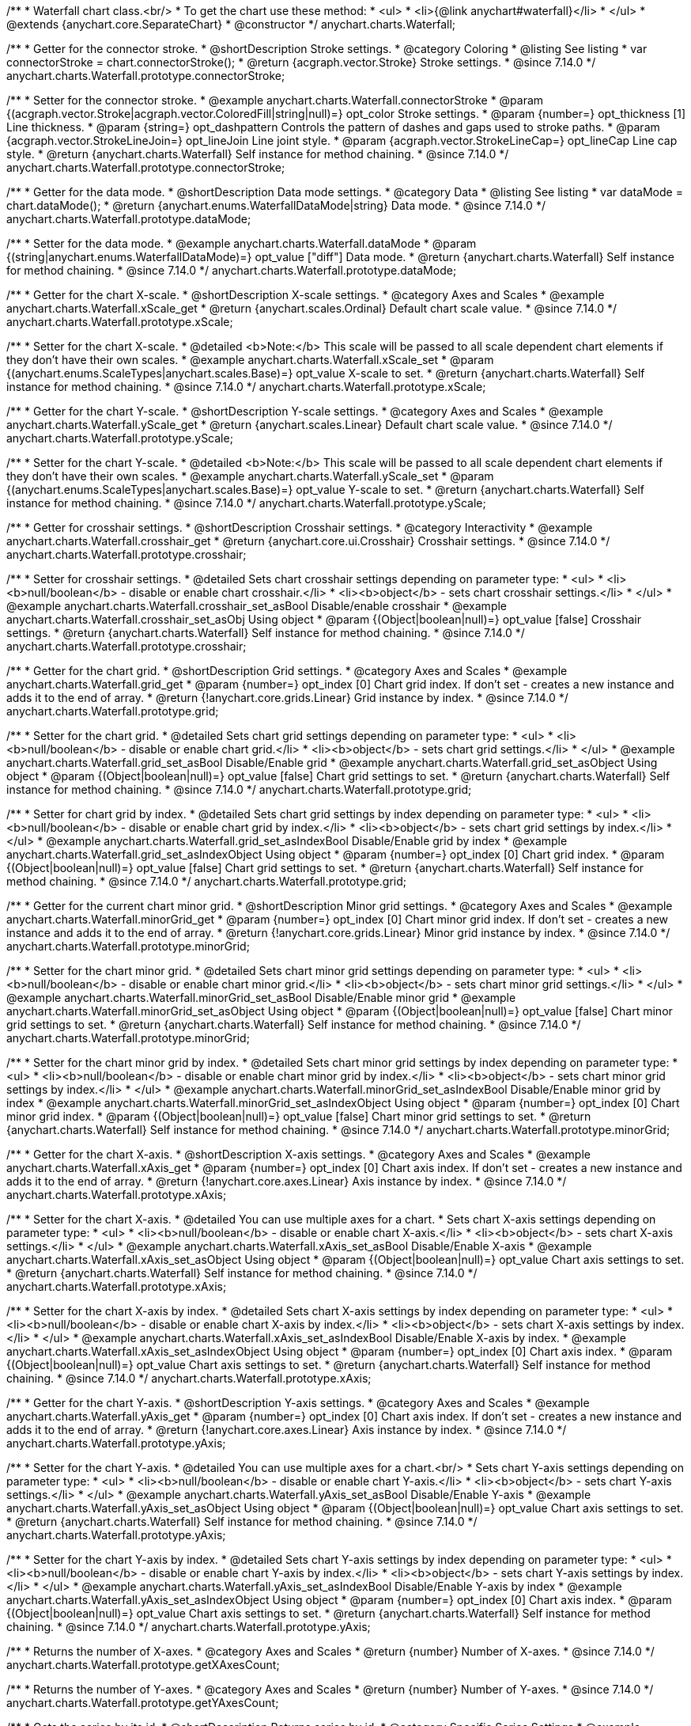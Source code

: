/**
 * Waterfall chart class.<br/>
 * To get the chart use these method:
 *  <ul>
 *      <li>{@link anychart#waterfall}</li>
 *  </ul>
 * @extends {anychart.core.SeparateChart}
 * @constructor
 */
anychart.charts.Waterfall;


//----------------------------------------------------------------------------------------------------------------------
//
//  anychart.charts.Waterfall.prototype.connectorStroke
//
//----------------------------------------------------------------------------------------------------------------------

/**
 * Getter for the connector stroke.
 * @shortDescription Stroke settings.
 * @category Coloring
 * @listing See listing
 * var connectorStroke = chart.connectorStroke();
 * @return {acgraph.vector.Stroke} Stroke settings.
 * @since 7.14.0
 */
anychart.charts.Waterfall.prototype.connectorStroke;

/**
 * Setter for the connector stroke.
 * @example anychart.charts.Waterfall.connectorStroke
 * @param {(acgraph.vector.Stroke|acgraph.vector.ColoredFill|string|null)=} opt_color Stroke settings.
 * @param {number=} opt_thickness [1] Line thickness.
 * @param {string=} opt_dashpattern Controls the pattern of dashes and gaps used to stroke paths.
 * @param {acgraph.vector.StrokeLineJoin=} opt_lineJoin Line joint style.
 * @param {acgraph.vector.StrokeLineCap=} opt_lineCap Line cap style.
 * @return {anychart.charts.Waterfall} Self instance for method chaining.
 * @since 7.14.0
 */
anychart.charts.Waterfall.prototype.connectorStroke;

//----------------------------------------------------------------------------------------------------------------------
//
//  anychart.charts.Waterfall.prototype.dataMode
//
//----------------------------------------------------------------------------------------------------------------------

/**
 * Getter for the data mode.
 * @shortDescription Data mode settings.
 * @category Data
 * @listing See listing
 * var dataMode = chart.dataMode();
 * @return {anychart.enums.WaterfallDataMode|string} Data mode.
 * @since 7.14.0
 */
anychart.charts.Waterfall.prototype.dataMode;

/**
 * Setter for the data mode.
 * @example anychart.charts.Waterfall.dataMode
 * @param {(string|anychart.enums.WaterfallDataMode)=} opt_value ["diff"] Data mode.
 * @return {anychart.charts.Waterfall} Self instance for method chaining.
 * @since 7.14.0
 */
anychart.charts.Waterfall.prototype.dataMode;

//----------------------------------------------------------------------------------------------------------------------
//
//  anychart.charts.Waterfall.prototype.xScale
//
//----------------------------------------------------------------------------------------------------------------------

/**
 * Getter for the chart X-scale.
 * @shortDescription X-scale settings.
 * @category Axes and Scales
 * @example anychart.charts.Waterfall.xScale_get
 * @return {anychart.scales.Ordinal} Default chart scale value.
 * @since 7.14.0
 */
anychart.charts.Waterfall.prototype.xScale;

/**
 * Setter for the chart X-scale.
 * @detailed <b>Note:</b> This scale will be passed to all scale dependent chart elements if they don't have their own scales.
 * @example anychart.charts.Waterfall.xScale_set
 * @param {(anychart.enums.ScaleTypes|anychart.scales.Base)=} opt_value X-scale to set.
 * @return {anychart.charts.Waterfall} Self instance for method chaining.
 * @since 7.14.0
 */
anychart.charts.Waterfall.prototype.xScale;

//----------------------------------------------------------------------------------------------------------------------
//
//  anychart.charts.Waterfall.prototype.yScale
//
//----------------------------------------------------------------------------------------------------------------------

/**
 * Getter for the chart Y-scale.
 * @shortDescription Y-scale settings.
 * @category Axes and Scales
 * @example anychart.charts.Waterfall.yScale_get
 * @return {anychart.scales.Linear} Default chart scale value.
 * @since 7.14.0
 */
anychart.charts.Waterfall.prototype.yScale;

/**
 * Setter for the chart Y-scale.
 * @detailed <b>Note:</b> This scale will be passed to all scale dependent chart elements if they don't have their own scales.
 * @example anychart.charts.Waterfall.yScale_set
 * @param {(anychart.enums.ScaleTypes|anychart.scales.Base)=} opt_value Y-scale to set.
 * @return {anychart.charts.Waterfall} Self instance for method chaining.
 * @since 7.14.0
 */
anychart.charts.Waterfall.prototype.yScale;

//----------------------------------------------------------------------------------------------------------------------
//
//  anychart.charts.Waterfall.prototype.crosshair
//
//----------------------------------------------------------------------------------------------------------------------

/**
 * Getter for crosshair settings.
 * @shortDescription Crosshair settings.
 * @category Interactivity
 * @example anychart.charts.Waterfall.crosshair_get
 * @return {anychart.core.ui.Crosshair} Crosshair settings.
 * @since 7.14.0
 */
anychart.charts.Waterfall.prototype.crosshair;


/**
 * Setter for crosshair settings.
 * @detailed Sets chart crosshair settings depending on parameter type:
 * <ul>
 *   <li><b>null/boolean</b> - disable or enable chart crosshair.</li>
 *   <li><b>object</b> - sets chart crosshair settings.</li>
 * </ul>
 * @example anychart.charts.Waterfall.crosshair_set_asBool Disable/enable crosshair
 * @example anychart.charts.Waterfall.crosshair_set_asObj Using object
 * @param {(Object|boolean|null)=} opt_value [false] Crosshair settings.
 * @return {anychart.charts.Waterfall} Self instance for method chaining.
 * @since 7.14.0
 */
anychart.charts.Waterfall.prototype.crosshair;

//----------------------------------------------------------------------------------------------------------------------
//
//  anychart.charts.Waterfall.prototype.grid
//
//----------------------------------------------------------------------------------------------------------------------

/**
 * Getter for the chart grid.
 * @shortDescription Grid settings.
 * @category Axes and Scales
 * @example anychart.charts.Waterfall.grid_get
 * @param {number=} opt_index [0] Chart grid index. If don't set - creates a new instance and adds it to the end of array.
 * @return {!anychart.core.grids.Linear} Grid instance by index.
 * @since 7.14.0
 */
anychart.charts.Waterfall.prototype.grid;

/**
 * Setter for the chart grid.
 * @detailed Sets chart grid settings depending on parameter type:
 * <ul>
 *   <li><b>null/boolean</b> - disable or enable chart grid.</li>
 *   <li><b>object</b> - sets chart grid settings.</li>
 * </ul>
 * @example anychart.charts.Waterfall.grid_set_asBool Disable/Enable grid
 * @example anychart.charts.Waterfall.grid_set_asObject Using object
 * @param {(Object|boolean|null)=} opt_value [false] Chart grid settings to set.
 * @return {anychart.charts.Waterfall} Self instance for method chaining.
 * @since 7.14.0
 */
anychart.charts.Waterfall.prototype.grid;

/**
 * Setter for chart grid by index.
 * @detailed Sets chart grid settings by index depending on parameter type:
 * <ul>
 *   <li><b>null/boolean</b> - disable or enable chart grid by index.</li>
 *   <li><b>object</b> - sets chart grid settings by index.</li>
 * </ul>
 * @example anychart.charts.Waterfall.grid_set_asIndexBool Disable/Enable grid by index
 * @example anychart.charts.Waterfall.grid_set_asIndexObject Using object
 * @param {number=} opt_index [0] Chart grid index.
 * @param {(Object|boolean|null)=} opt_value [false] Chart grid settings to set.
 * @return {anychart.charts.Waterfall} Self instance for method chaining.
 * @since 7.14.0
 */
anychart.charts.Waterfall.prototype.grid;

//----------------------------------------------------------------------------------------------------------------------
//
//  anychart.charts.Waterfall.prototype.minorGrid
//
//----------------------------------------------------------------------------------------------------------------------

/**
 * Getter for the current chart minor grid.
 * @shortDescription Minor grid settings.
 * @category Axes and Scales
 * @example anychart.charts.Waterfall.minorGrid_get
 * @param {number=} opt_index [0] Chart minor grid index. If don't set - creates a new instance and adds it to the end of array.
 * @return {!anychart.core.grids.Linear} Minor grid instance by index.
 * @since 7.14.0
 */
anychart.charts.Waterfall.prototype.minorGrid;

/**
 * Setter for the chart minor grid.
 * @detailed Sets chart minor grid settings depending on parameter type:
 * <ul>
 *   <li><b>null/boolean</b> - disable or enable chart minor grid.</li>
 *   <li><b>object</b> - sets chart minor grid settings.</li>
 * </ul>
 * @example anychart.charts.Waterfall.minorGrid_set_asBool Disable/Enable minor grid
 * @example anychart.charts.Waterfall.minorGrid_set_asObject Using object
 * @param {(Object|boolean|null)=} opt_value [false] Chart minor grid settings to set.
 * @return {anychart.charts.Waterfall} Self instance for method chaining.
 * @since 7.14.0
 */
anychart.charts.Waterfall.prototype.minorGrid;

/**
 * Setter for the chart minor grid by index.
 * @detailed Sets chart minor grid settings by index depending on parameter type:
 * <ul>
 *   <li><b>null/boolean</b> - disable or enable chart minor grid by index.</li>
 *   <li><b>object</b> - sets chart minor grid settings by index.</li>
 * </ul>
 * @example anychart.charts.Waterfall.minorGrid_set_asIndexBool Disable/Enable minor grid by index
 * @example anychart.charts.Waterfall.minorGrid_set_asIndexObject Using object
 * @param {number=} opt_index [0] Chart minor grid index.
 * @param {(Object|boolean|null)=} opt_value [false] Chart minor grid settings to set.
 * @return {anychart.charts.Waterfall} Self instance for method chaining.
 * @since 7.14.0
 */
anychart.charts.Waterfall.prototype.minorGrid;

//----------------------------------------------------------------------------------------------------------------------
//
//  anychart.charts.Waterfall.prototype.xAxis
//
//----------------------------------------------------------------------------------------------------------------------

/**
 * Getter for the chart X-axis.
 * @shortDescription X-axis settings.
 * @category Axes and Scales
 * @example anychart.charts.Waterfall.xAxis_get
 * @param {number=} opt_index [0] Chart axis index. If don't set - creates a new instance and adds it to the end of array.
 * @return {!anychart.core.axes.Linear} Axis instance by index.
 * @since 7.14.0
 */
anychart.charts.Waterfall.prototype.xAxis;

/**
 * Setter for the chart X-axis.
 * @detailed You can use multiple axes for a chart.
 * Sets chart X-axis settings depending on parameter type:
 * <ul>
 *   <li><b>null/boolean</b> - disable or enable chart X-axis.</li>
 *   <li><b>object</b> - sets chart X-axis settings.</li>
 * </ul>
 * @example anychart.charts.Waterfall.xAxis_set_asBool Disable/Enable X-axis
 * @example anychart.charts.Waterfall.xAxis_set_asObject Using object
 * @param {(Object|boolean|null)=} opt_value Chart axis settings to set.
 * @return {anychart.charts.Waterfall} Self instance for method chaining.
 * @since 7.14.0
 */
anychart.charts.Waterfall.prototype.xAxis;

/**
 * Setter for the chart X-axis by index.
 * @detailed Sets chart X-axis settings by index depending on parameter type:
 * <ul>
 *   <li><b>null/boolean</b> - disable or enable chart X-axis by index.</li>
 *   <li><b>object</b> - sets chart X-axis settings by index.</li>
 * </ul>
 * @example anychart.charts.Waterfall.xAxis_set_asIndexBool Disable/Enable X-axis by index.
 * @example anychart.charts.Waterfall.xAxis_set_asIndexObject Using object
 * @param {number=} opt_index [0] Chart axis index.
 * @param {(Object|boolean|null)=} opt_value Chart axis settings to set.
 * @return {anychart.charts.Waterfall} Self instance for method chaining.
 * @since 7.14.0
 */
anychart.charts.Waterfall.prototype.xAxis;

//----------------------------------------------------------------------------------------------------------------------
//
//  anychart.charts.Waterfall.prototype.yAxis
//
//----------------------------------------------------------------------------------------------------------------------

/**
 * Getter for the chart Y-axis.
 * @shortDescription Y-axis settings.
 * @category Axes and Scales
 * @example anychart.charts.Waterfall.yAxis_get
 * @param {number=} opt_index [0] Chart axis index. If don't set - creates a new instance and adds it to the end of array.
 * @return {!anychart.core.axes.Linear} Axis instance by index.
 * @since 7.14.0
 */
anychart.charts.Waterfall.prototype.yAxis;

/**
 * Setter for the chart Y-axis.
 * @detailed You can use multiple axes for a chart.<br/>
 * Sets chart Y-axis settings depending on parameter type:
 * <ul>
 *   <li><b>null/boolean</b> - disable or enable chart Y-axis.</li>
 *   <li><b>object</b> - sets chart Y-axis settings.</li>
 * </ul>
 * @example anychart.charts.Waterfall.yAxis_set_asBool Disable/Enable Y-axis
 * @example anychart.charts.Waterfall.yAxis_set_asObject Using object
 * @param {(Object|boolean|null)=} opt_value Chart axis settings to set.
 * @return {anychart.charts.Waterfall} Self instance for method chaining.
 * @since 7.14.0
 */
anychart.charts.Waterfall.prototype.yAxis;

/**
 * Setter for the chart Y-axis by index.
 * @detailed Sets chart Y-axis settings by index depending on parameter type:
 * <ul>
 *   <li><b>null/boolean</b> - disable or enable chart Y-axis by index.</li>
 *   <li><b>object</b> - sets chart Y-axis settings by index.</li>
 * </ul>
 * @example anychart.charts.Waterfall.yAxis_set_asIndexBool Disable/Enable Y-axis by index
 * @example anychart.charts.Waterfall.yAxis_set_asIndexObject Using object
 * @param {number=} opt_index [0] Chart axis index.
 * @param {(Object|boolean|null)=} opt_value Chart axis settings to set.
 * @return {anychart.charts.Waterfall} Self instance for method chaining.
 * @since 7.14.0
 */
anychart.charts.Waterfall.prototype.yAxis;

//----------------------------------------------------------------------------------------------------------------------
//
//  anychart.charts.Waterfall.prototype.getXAxesCount
//
//----------------------------------------------------------------------------------------------------------------------

/**
 * Returns the number of X-axes.
 * @category Axes and Scales
 * @return {number} Number of X-axes.
 * @since 7.14.0
 */
anychart.charts.Waterfall.prototype.getXAxesCount;

//----------------------------------------------------------------------------------------------------------------------
//
//  anychart.charts.Waterfall.prototype.getYAxesCount
//
//----------------------------------------------------------------------------------------------------------------------

/**
 * Returns the number of Y-axes.
 * @category Axes and Scales
 * @return {number} Number of Y-axes.
 * @since 7.14.0
 */
anychart.charts.Waterfall.prototype.getYAxesCount;


//----------------------------------------------------------------------------------------------------------------------
//
//  anychart.charts.Waterfall.prototype.getSeries
//
//----------------------------------------------------------------------------------------------------------------------

/**
 * Gets the series by its id.
 * @shortDescription Returns series by id.
 * @category Specific Series Settings
 * @example anychart.charts.Waterfall.getSeries
 * @param {number|string} id [index] Id of the series.
 * @return {anychart.core.waterfall.series.Waterfall} An instance of the created series.
 * @since 7.14.0
 */
anychart.charts.Waterfall.prototype.getSeries;

//----------------------------------------------------------------------------------------------------------------------
//
//  anychart.charts.Waterfall.prototype.lineMarker
//
//----------------------------------------------------------------------------------------------------------------------

/**
 * Getter for the line marker.
 * @shortDescription Line marker settings.
 * @category Axes and Scales
 * @example anychart.charts.Waterfall.lineMarker_get
 * @param {number=} opt_index [0] Chart line marker index. If don't set - creates a new instance and adds it to the end of array.
 * @return {!anychart.core.axisMarkers.Line} Line marker instance by index.
 * @since 7.14.0
 */
anychart.charts.Waterfall.prototype.lineMarker;

/**
 * Setter for the line marker settings.
 * @detailed Sets chart line marker settings depending on parameter type:
 * <ul>
 *   <li><b>null/boolean</b> - disable or enable chart line marker.</li>
 *   <li><b>object</b> - sets chart line marker settings.</li>
 * </ul>
 * @example anychart.charts.Waterfall.lineMarker_set_asBool Disable/Enable line marker
 * @example anychart.charts.Waterfall.lineMarker_set_asObject Using object
 * @param {(Object|boolean|null)=} opt_value [false] Chart line marker settings to set.
 * @return {anychart.charts.Waterfall} Self instance for method chaining.
 * @since 7.14.0
 */
anychart.charts.Waterfall.prototype.lineMarker;

/**
 * Setter for the line marker settings by index.
 * @detailed Sets chart line marker settings by index depending on parameter type:
 * <ul>
 *   <li><b>null/boolean</b> - disable or enable chart line marker by index.</li>
 *   <li><b>object</b> - sets chart line marker settings by index.</li>
 * </ul>
 * @example anychart.charts.Waterfall.lineMarker_set_asIndexBool Disable/Enable line marker by index
 * @example anychart.charts.Waterfall.lineMarker_set_asIndexObject Using object
 * @param {number=} opt_index [0] Chart line marker index.
 * @param {(Object|boolean|null)=} opt_value Chart line marker settings to set.
 * @return {anychart.charts.Waterfall} Self instance for method chaining.
 * @since 7.14.0
 */
anychart.charts.Waterfall.prototype.lineMarker;


//----------------------------------------------------------------------------------------------------------------------
//
//  anychart.charts.Waterfall.prototype.rangeMarker
//
//----------------------------------------------------------------------------------------------------------------------

/**
 * Getter for the current range marker.
 * @shortDescription Range marker settings.
 * @category Axes and Scales
 * @example anychart.charts.Waterfall.rangeMarker_get
 * @param {number=} opt_index [0] Chart range marker index. If don't set - creates a new instance and adds it to the end of array.
 * @return {!anychart.core.axisMarkers.Range} Range marker instance by index.
 * @since 7.14.0
 */
anychart.charts.Waterfall.prototype.rangeMarker;

/**
 * Setter for the range marker.
 * @detailed Sets chart range marker settings depending on parameter type:
 * <ul>
 *   <li><b>null/boolean</b> - disable or enable chart range marker.</li>
 *   <li><b>object</b> - sets chart range marker settings.</li>
 * </ul>
 * @example anychart.charts.Waterfall.rangeMarker_set_asBool Disable/Enable range marker
 * @example anychart.charts.Waterfall.rangeMarker_set_asObject Using object
 * @param {(Object|boolean|null)=} opt_value [false] Chart range marker settings to set.
 * @return {anychart.charts.Waterfall} Self instance for method chaining.
 * @since 7.14.0
 */
anychart.charts.Waterfall.prototype.rangeMarker;

/**
 * Setter for the range marker by index.
 * @detailed Sets chart range marker settings by index depending on parameter type:
 * <ul>
 *   <li><b>null/boolean</b> - disable or enable chart range marker by index.</li>
 *   <li><b>object</b> - sets chart range marker settings by index.</li>
 * </ul>
 * @example anychart.charts.Waterfall.rangeMarker_set_asIndexBool Disable/Enable range marker by index
 * @example anychart.charts.Waterfall.rangeMarker_set_asIndexObject Using object
 * @param {number=} opt_index [0] Chart range marker index.
 * @param {(Object|boolean|null)=} opt_value Chart range marker settings to set.
 * @return {anychart.charts.Waterfall} Self instance for method chaining.
 * @since 7.14.0
 */
anychart.charts.Waterfall.prototype.rangeMarker;

//----------------------------------------------------------------------------------------------------------------------
//
//  anychart.charts.Waterfall.prototype.textMarker
//
//----------------------------------------------------------------------------------------------------------------------

/**
 * Getter for the text marker.
 * @shortDescription Text marker settings.
 * @category Axes and Scales
 * @example anychart.charts.Waterfall.textMarker_get
 * @param {number=} opt_index [0] Chart text marker index. If don't set - creates a new instance and adds it to the end of array.
 * @return {!anychart.core.axisMarkers.Text} Text marker instance by index.
 * @since 7.14.0
 */
anychart.charts.Waterfall.prototype.textMarker;

/**
 * Setter for the text marker.
 * @detailed Sets chart text marker settings depending on parameter type:
 * <ul>
 *   <li><b>null/boolean</b> - disable or enable chart text marker.</li>
 *   <li><b>object</b> - sets chart text marker settings.</li>
 * </ul>
 * @example anychart.charts.Waterfall.textMarker_set_asBool Disable/Enable text marker
 * @example anychart.charts.Waterfall.textMarker_set_asObject Using object
 * @param {(Object|boolean|null)=} opt_value [false] Chart text marker settings to set.
 * @return {anychart.charts.Waterfall} Self instance for method chaining.
 * @since 7.14.0
 */
anychart.charts.Waterfall.prototype.textMarker;

/**
 * Setter for the text marker by index.
 * @detailed Sets chart text marker settings by index depending on parameter type:
 * <ul>
 *   <li><b>null/boolean</b> - disable or enable chart text marker by index.</li>
 *   <li><b>object</b> - sets chart text marker settings by index.</li>
 * </ul>
 * @example anychart.charts.Waterfall.textMarker_set_asIndexBool Disable/Enable text marker by index
 * @example anychart.charts.Waterfall.textMarker_set_asIndexObject Using object
 * @param {number=} opt_index [0] Chart text marker index.
 * @param {(Object|boolean|null)=} opt_value Chart text marker settings to set.
 * @return {anychart.charts.Waterfall} Self instance for method chaining.
 * @since 7.14.0
 */
anychart.charts.Waterfall.prototype.textMarker;

//----------------------------------------------------------------------------------------------------------------------
//
//  anychart.charts.Waterfall.prototype.palette
//
//----------------------------------------------------------------------------------------------------------------------

/**
 * Getter for the series colors palette.
 * @shortDescription Palette settings.
 * @category Chart Coloring
 * @listing See listing
 * var palette = chart.palette();
 * @return {!(anychart.palettes.RangeColors|anychart.palettes.DistinctColors)} Colors palette.
 * @since 7.14.0
 */
anychart.charts.Waterfall.prototype.palette;

/**
 * Setter for the current series colors palette.
 * @detailed <b>Note</b>: You can use predefined palettes from {@link anychart.palettes}.
 * @example anychart.charts.Waterfall.palette_set Using array of the colors
 * @example anychart.charts.Waterfall.palette_set_asFromTheme Using palette from theme
 * @param {(anychart.palettes.RangeColors|anychart.palettes.DistinctColors|Object|Array.<string>)=} opt_value Series colors
 * palette settings to set.
 * @return {anychart.charts.Waterfall} Self instance for method chaining.
 * @since 7.14.0
 */
anychart.charts.Waterfall.prototype.palette;

//----------------------------------------------------------------------------------------------------------------------
//
//  anychart.charts.Waterfall.prototype.markerPalette
//
//----------------------------------------------------------------------------------------------------------------------

/**
 * Getter for the chart markers palette settings.
 * @shortDescription Markers palette settings.
 * @category Chart Coloring
 * @listing See listing
 * var markerPalette = chart.markerPalette();
 * @return {anychart.palettes.Markers} Chart markers palette.
 * @since 7.14.0
 */
anychart.charts.Waterfall.prototype.markerPalette;

/**
 * Setter for the chart markers palette settings.
 * @example anychart.charts.Waterfall.markerPalette_set
 * @param {(anychart.palettes.Markers|Object|Array.<anychart.enums.MarkerType>)=} opt_value Chart marker palette settings to set.
 * @return {anychart.charts.Waterfall} Self instance for method chaining.
 * @since 7.14.0
 */
anychart.charts.Waterfall.prototype.markerPalette;

//----------------------------------------------------------------------------------------------------------------------
//
//  anychart.charts.Waterfall.prototype.hatchFillPalette
//
//----------------------------------------------------------------------------------------------------------------------

/**
 * Getter for the hatch fill palette settings.
 * @shortDescription Hatch fill palette settings.
 * @category Chart Coloring
 * @listing See listing
 * var hatchFillPalette = chart.hatchFillPalette();
 * @return {anychart.palettes.HatchFills} Chart hatch fill palette.
 * @since 7.14.0
 */
anychart.charts.Waterfall.prototype.hatchFillPalette;

/**
 * Setter for hatch fill palette settings.
 * @example anychart.charts.Waterfall.hatchFillPalette_set
 * @param {(Array.<anychart.graphics.vector.HatchFill.HatchFillType>|Object|anychart.palettes.HatchFills)=} opt_value Chart
 * hatch fill palette settings to set.
 * @return {anychart.charts.Waterfall} Self instance for method chaining.
 * @since 7.14.0
 */
anychart.charts.Waterfall.prototype.hatchFillPalette;

//----------------------------------------------------------------------------------------------------------------------
//
//  anychart.charts.Waterfall.prototype.getType
//
//----------------------------------------------------------------------------------------------------------------------

/**
 * Returns chart type.
 * @shortDescription Definition of the chart type.
 * @category Specific settings
 * @example anychart.charts.Waterfall.getType
 * @return {string} Chart type.
 * @since 7.14.0
 */
anychart.charts.Waterfall.prototype.getType;

//----------------------------------------------------------------------------------------------------------------------
//
//  anychart.charts.Waterfall.prototype.addSeries
//
//----------------------------------------------------------------------------------------------------------------------

/**
 * Adds series to the chart.
 * @category Specific Series Settings
 * @example anychart.charts.Waterfall.addSeries
 * @param {...(anychart.data.View|anychart.data.Set|Array)} var_args Chart series data.
 * @return {Array.<anychart.core.cartesian.series.Base>} Array of created series.
 * @since 7.14.0
 */
anychart.charts.Waterfall.prototype.addSeries;

//----------------------------------------------------------------------------------------------------------------------
//
//  anychart.charts.Waterfall.prototype.getSeriesAt
//
//----------------------------------------------------------------------------------------------------------------------

/**
 * Getter for the series by its index.
 * @shortDescription Returns series by index.
 * @category Specific Series Settings
 * @example anychart.charts.Waterfall.getSeriesAt
 * @param {number} index Index of the series.
 * @return {?anychart.core.cartesian.series.Base} An instance of the created series.
 * @since 7.14.0
 */
anychart.charts.Waterfall.prototype.getSeriesAt;

//----------------------------------------------------------------------------------------------------------------------
//
//  anychart.charts.Waterfall.prototype.getSeriesCount
//
//----------------------------------------------------------------------------------------------------------------------

/**
 * Returns the number of series in a chart.
 * @category Specific Series Settings
 * @example anychart.charts.Waterfall.getSeriesCount
 * @return {number} Number of series.
 * @since 7.14.0
 */
anychart.charts.Waterfall.prototype.getSeriesCount;

//----------------------------------------------------------------------------------------------------------------------
//
//  anychart.charts.Waterfall.prototype.removeSeries
//
//----------------------------------------------------------------------------------------------------------------------

/**
 * Removes one of series from chart by its id.
 * @category Specific Series Settings
 * @example anychart.charts.Waterfall.removeSeries
 * @param {number|string} id Series id.
 * @return {anychart.charts.Waterfall} Self instance for method chaining.
 * @since 7.14.0
 */
anychart.charts.Waterfall.prototype.removeSeries;

//----------------------------------------------------------------------------------------------------------------------
//
//  anychart.charts.Waterfall.prototype.removeSeriesAt
//
//----------------------------------------------------------------------------------------------------------------------

/**
 * Removes one of series from chart by its index.
 * @category Specific Series Settings
 * @example anychart.charts.Waterfall.removeSeriesAt
 * @param {number} index Series index.
 * @return {anychart.charts.Waterfall} Self instance for method chaining.
 * @since 7.14.0
 */
anychart.charts.Waterfall.prototype.removeSeriesAt;

//----------------------------------------------------------------------------------------------------------------------
//
//  anychart.charts.Waterfall.prototype.removeAllSeries
//
//----------------------------------------------------------------------------------------------------------------------

/**
 * Removes all series from chart.
 * @category Specific Series Settings
 * @example anychart.charts.Waterfall.removeAllSeries
 * @return {anychart.charts.Waterfall} Self instance for method chaining.
 * @since 7.14.0
 */
anychart.charts.Waterfall.prototype.removeAllSeries;

//----------------------------------------------------------------------------------------------------------------------
//
//  anychart.charts.Waterfall.prototype.getPlotBounds
//
//----------------------------------------------------------------------------------------------------------------------

/**
 * Getter for the data bounds of the chart.<br/>
 * <b>Note:</b> Works only after {@link anychart.charts.Waterfall#draw} is called.
 * @shortDescription Returns data bounds of the chart.
 * @category Size and Position
 * @example anychart.charts.Waterfall.getPlotBounds
 * @return {anychart.math.Rect} Data bounds of the chart.
 * @since 7.14.0
 */
anychart.charts.Waterfall.prototype.getPlotBounds;

//----------------------------------------------------------------------------------------------------------------------
//
//  anychart.charts.Waterfall.prototype.xZoom
//
//----------------------------------------------------------------------------------------------------------------------

/**
 * Getter for the zoom settings.
 * @shortDescription Zoom settings.
 * @category Interactivity
 * @example anychart.charts.Waterfall.xZoom_get
 * @return {anychart.core.utils.OrdinalZoom} Zoom settings.
 * @since 7.14.0
 */
anychart.charts.Waterfall.prototype.xZoom;

/**
 * Setter for the zoom settings.
 * @example anychart.charts.Waterfall.xZoom_set_asNum Using number
 * @example anychart.charts.Waterfall.xZoom_set_asObj Using object
 * @param {(number|boolean|null|Object)=} opt_value Value to set. If you will pass null, true, false or number less than 1,
 * then value will be converted in 1.
 * @return {anychart.charts.Waterfall} Self instance for method chaining.
 * @since 7.14.0
 */
anychart.charts.Waterfall.prototype.xZoom;

//----------------------------------------------------------------------------------------------------------------------
//
//  anychart.charts.Waterfall.prototype.xScroller
//
//----------------------------------------------------------------------------------------------------------------------

/**
 * Getter for the scroller.
 * @shortDescription Scroller settings.
 * @category Chart Controls
 * @example anychart.charts.Waterfall.xScroller_get
 * @return {anychart.core.ui.ChartScroller} Scroller settings.
 * @since 7.14.0
 */
anychart.charts.Waterfall.prototype.xScroller;

/**
 * Setter for the scroller.
 * @detailed Sets chart scroller settings depending on parameter type:
 * <ul>
 *   <li><b>null/boolean</b> - disable or enable chart scroller.</li>
 *   <li><b>object</b> - sets chart scroller settings.</li>
 * </ul>
 * @example anychart.charts.Waterfall.xScroller_set_asBool Disable/Enable scroller
 * @example anychart.charts.Waterfall.xScroller_set_asObj Using object
 * @param {(Object|boolean|null)=} opt_value Chart scroller settings.
 * @return {anychart.charts.Waterfall} Self instance for method chaining.
 * @since 7.14.0
 */
anychart.charts.Waterfall.prototype.xScroller;

//----------------------------------------------------------------------------------------------------------------------
//
//  anychart.charts.Waterfall.prototype.annotations
//
//----------------------------------------------------------------------------------------------------------------------

/**
 * Getter for the annotations.
 * @shortDescription Creates annotations.
 * @category Specific settings
 * @example anychart.charts.Waterfall.annotations_get
 * @return {anychart.core.annotations.PlotController} The plot annotations.
 * @since 7.14.0
 */
anychart.charts.Waterfall.prototype.annotations;

/**
 * Setter for the annotations.
 * @example anychart.charts.Waterfall.annotations_set
 * @param {Array=} opt_annotationsList Annotations list to set.
 * @return {anychart.charts.Waterfall} Self instance for method chaining
 * @since 7.14.0
 */
anychart.charts.Waterfall.prototype.annotations;

//----------------------------------------------------------------------------------------------------------------------
//
//  anychart.charts.Waterfall.prototype.getXScales
//
//----------------------------------------------------------------------------------------------------------------------

/**
 * Returns chart X scales.
 * @category Axes and Scales
 * @return {Array} An array of all X scales (including axes, grids, and axis markers scales).
 * @since 7.14.0 
 */
anychart.charts.Waterfall.prototype.getXScales;

//----------------------------------------------------------------------------------------------------------------------
//
//  anychart.charts.Waterfall.prototype.getYScales
//
//----------------------------------------------------------------------------------------------------------------------

/**
 * Returns chart Y scales.
 * @category Axes and Scales
 * @return {Array} An array of all Y scales (including axes, grids, and axis markers scales).
 * @since 7.14.0 
 */
anychart.charts.Waterfall.prototype.getYScales;

//----------------------------------------------------------------------------------------------------------------------
//
//  anychart.charts.Waterfall.prototype.data
//
//----------------------------------------------------------------------------------------------------------------------

/**
 * Getter for the data.
 * @shortDescription Data settings.
 * @category Data
 * @listing See listing
 * var data = chart.data();
 * @return {anychart.data.View} The data view.
 * @since 7.14.0
 */
anychart.charts.Waterfall.prototype.data;

/**
 * Setter for the data.
 * @example anychart.charts.Waterfall.data_set Using array
 * @example anychart.charts.Waterfall.data_set_asDataSettings Using data settings
 * @param {(anychart.data.Set|anychart.data.DataSettings|Array)=} opt_value Value to set
 * @return {anychart.charts.Waterfall} Self instance for method chaining.
 * @since 7.14.0
 */
anychart.charts.Waterfall.prototype.data;

//----------------------------------------------------------------------------------------------------------------------
//
//  anychart.charts.Waterfall.prototype.labels
//
//----------------------------------------------------------------------------------------------------------------------

/**
 * Getter for point labels.
 * @shortDescription Labels settings.
 * @category Point Elements
 * @example anychart.charts.Waterfall.labels_get
 * @return {!(anychart.core.ui.LabelsFactory)} Labels instance.
 * @since 7.14.0
 */
anychart.charts.Waterfall.prototype.labels;

/**
 * Setter for point labels.
 * @detailed Sets point labels settings depending on parameter type:
 * <ul>
 *   <li><b>null/boolean</b> - disable or enable point labels.</li>
 *   <li><b>object</b> - sets point labels settings.</li>
 * </ul>
 * @example anychart.charts.Waterfall.labels_set_asBool Disable/enable point labels
 * @example anychart.charts.Waterfall.labels_set_asObj Using object
 * @param {(Object|boolean|null)=} opt_value Point labels settings.
 * @return {!(anychart.charts.Waterfall)} Self instance for method chaining.
 * @since 7.14.0
 */
anychart.charts.Waterfall.prototype.labels;

/** @inheritDoc */
anychart.charts.Waterfall.prototype.getStat;

/** @inheritDoc */
anychart.charts.Waterfall.prototype.legend;

/** @inheritDoc */
anychart.charts.Waterfall.prototype.credits;

/** @inheritDoc */
anychart.charts.Waterfall.prototype.margin;

/** @inheritDoc */
anychart.charts.Waterfall.prototype.padding;

/** @inheritDoc */
anychart.charts.Waterfall.prototype.background;

/** @inheritDoc */
anychart.charts.Waterfall.prototype.title;

/** @inheritDoc */
anychart.charts.Waterfall.prototype.label;

/** @inheritDoc */
anychart.charts.Waterfall.prototype.tooltip;

/** @inheritDoc */
anychart.charts.Waterfall.prototype.draw;

/** @inheritDoc */
anychart.charts.Waterfall.prototype.toJson;

/** @inheritDoc */
anychart.charts.Waterfall.prototype.toXml;

/** @inheritDoc */
anychart.charts.Waterfall.prototype.unselect;

/** @inheritDoc */
anychart.charts.Waterfall.prototype.unhover;

/** @inheritDoc */
anychart.charts.Waterfall.prototype.interactivity;

/** @inheritDoc */
anychart.charts.Waterfall.prototype.bounds;

/** @inheritDoc */
anychart.charts.Waterfall.prototype.left;

/** @inheritDoc */
anychart.charts.Waterfall.prototype.right;

/** @inheritDoc */
anychart.charts.Waterfall.prototype.top;

/** @inheritDoc */
anychart.charts.Waterfall.prototype.bottom;

/** @inheritDoc */
anychart.charts.Waterfall.prototype.width;

/** @inheritDoc */
anychart.charts.Waterfall.prototype.height;

/** @inheritDoc */
anychart.charts.Waterfall.prototype.minWidth;

/** @inheritDoc */
anychart.charts.Waterfall.prototype.minHeight;

/** @inheritDoc */
anychart.charts.Waterfall.prototype.maxWidth;

/** @inheritDoc */
anychart.charts.Waterfall.prototype.maxHeight;

/** @inheritDoc */
anychart.charts.Waterfall.prototype.getPixelBounds;

/** @inheritDoc */
anychart.charts.Waterfall.prototype.container;

/** @inheritDoc */
anychart.charts.Waterfall.prototype.zIndex;

/** @inheritDoc */
anychart.charts.Waterfall.prototype.saveAsPng;

/** @inheritDoc */
anychart.charts.Waterfall.prototype.saveAsJpg;

/** @inheritDoc */
anychart.charts.Waterfall.prototype.saveAsPdf;

/** @inheritDoc */
anychart.charts.Waterfall.prototype.saveAsSvg;

/** @inheritDoc */
anychart.charts.Waterfall.prototype.toSvg;

/** @inheritDoc */
anychart.charts.Waterfall.prototype.print;

/** @inheritDoc */
anychart.charts.Waterfall.prototype.listen;

/** @inheritDoc */
anychart.charts.Waterfall.prototype.listenOnce;

/** @inheritDoc */
anychart.charts.Waterfall.prototype.unlisten;

/** @inheritDoc */
anychart.charts.Waterfall.prototype.unlistenByKey;

/** @inheritDoc */
anychart.charts.Waterfall.prototype.removeAllListeners;

/** @inheritDoc */
anychart.charts.Waterfall.prototype.localToGlobal;

/** @inheritDoc */
anychart.charts.Waterfall.prototype.globalToLocal;

/** @inheritDoc */
anychart.charts.Waterfall.prototype.localToGlobal;

/** @inheritDoc */
anychart.charts.Waterfall.prototype.globalToLocal;

/** @inheritDoc */
anychart.charts.Waterfall.prototype.contextMenu;

/** @inheritDoc */
anychart.charts.Waterfall.prototype.toCsv;

/** @inheritDoc */
anychart.charts.Waterfall.prototype.saveAsXml;

/** @inheritDoc */
anychart.charts.Waterfall.prototype.saveAsJson;

/** @inheritDoc */
anychart.charts.Waterfall.prototype.saveAsCsv;

/** @inheritDoc */
anychart.charts.Waterfall.prototype.saveAsXlsx;
